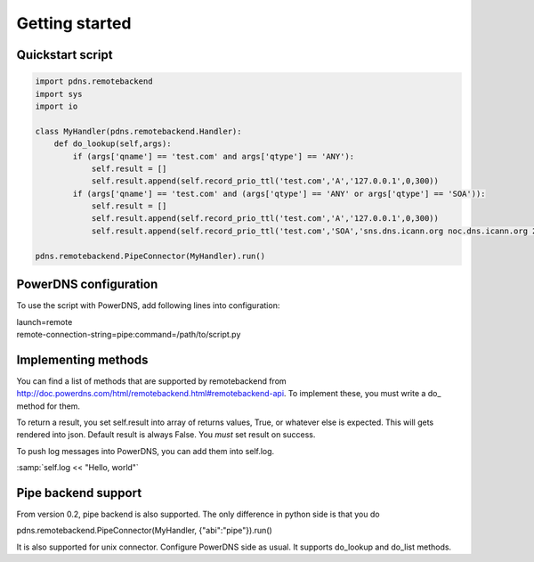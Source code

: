***************
Getting started
***************

Quickstart script
=================

.. code-block:: python

  import pdns.remotebackend
  import sys
  import io
  
  class MyHandler(pdns.remotebackend.Handler):
      def do_lookup(self,args):
          if (args['qname'] == 'test.com' and args['qtype'] == 'ANY'):
              self.result = []
              self.result.append(self.record_prio_ttl('test.com','A','127.0.0.1',0,300))
          if (args['qname'] == 'test.com' and (args['qtype'] == 'ANY' or args['qtype'] == 'SOA')):
              self.result = []
              self.result.append(self.record_prio_ttl('test.com','A','127.0.0.1',0,300))
              self.result.append(self.record_prio_ttl('test.com','SOA','sns.dns.icann.org noc.dns.icann.org 2013073082 7200 3600 1209600 3600',0,300))

  pdns.remotebackend.PipeConnector(MyHandler).run()


PowerDNS configuration
======================

To use the script with PowerDNS, add following lines into configuration:

.. line-block::
  launch=remote
  remote-connection-string=pipe:command=/path/to/script.py

Implementing methods
====================

You can find a list of methods that are supported by remotebackend from http://doc.powerdns.com/html/remotebackend.html#remotebackend-api. To implement these, you must write a do\_ method for them. 

.. function::do_lookup(self, args) 

To return a result, you set self.result into array of returns values, True, or whatever else is expected. This will gets rendered into json. Default result is always False. You *must* set result on success.


To push log messages into PowerDNS, you can add them into self.log. 

:samp:`self.log << "Hello, world"`

Pipe backend support
====================
From version 0.2, pipe backend is also supported. The only difference in python side is that you do

.. line-block::
  pdns.remotebackend.PipeConnector(MyHandler, {"abi":"pipe"}).run()

It is also supported for unix connector. Configure PowerDNS side as usual. It supports do_lookup and do_list methods.
